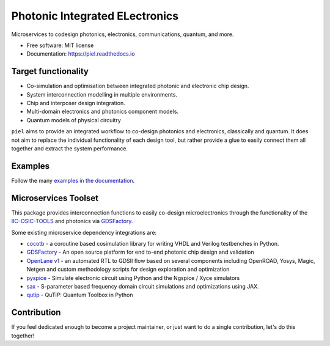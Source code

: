 **P**\hotonic **I**\ntegrated **EL**\ectronics
===============================================

|PyPI Version| |Build Status| |Documentation Status| |Updates|

Microservices to codesign photonics, electronics, communications,
quantum, and more.

-  Free software: MIT license
-  Documentation: https://piel.readthedocs.io

Target functionality
--------------------

-  Co-simulation and optimisation between integrated photonic and
   electronic chip design.
-  System interconnection modelling in multiple environments.
-  Chip and interposer design integration.
-  Multi-domain electronics and photonics component models.
-  Quantum models of physical circuitry

``piel`` aims to provide an integrated workflow to co-design photonics
and electronics, classically and quantum. It does not aim to replace the
individual functionality of each design tool, but rather provide a glue
to easily connect them all together and extract the system performance.

Examples
--------

Follow the many `examples in the documentation <https://piel.readthedocs.io/en/stable/examples.html>`__.

Microservices Toolset
---------------------

This package provides interconnection functions to easily co-design
microelectronics through the functionality of the
`IIC-OSIC-TOOLS <https://github.com/iic-jku/iic-osic-tools>`__ and
photonics via `GDSFactory <https://github.com/gdsfactory/gdsfactory>`__.

Some existing microservice dependency integrations are:

* `cocotb <https://github.com/cocotb/cocotb>`__ - a coroutine based cosimulation library for writing VHDL and Verilog testbenches in Python.
* `GDSFactory <https://github.com/gdsfactory/gdsfactory>`__ - An open source platform for end to-end photonic chip design and validation
* `OpenLane v1 <https://github.com/The-OpenROAD-Project/OpenLane>`__ - an automated RTL to GDSII flow based on several components including OpenROAD, Yosys, Magic, Netgen and custom methodology scripts for design exploration and optimization
* `pyspice <https://github.com/PySpice-org/PySpice>`__ - Simulate electronic circuit using Python and the Ngspice / Xyce simulators
* `sax <https://github.com/flaport/sax>`__ - S-parameter based frequency domain circuit simulations and optimizations using JAX.
* `qutip <https://github.com/qutip/qutip>`__ - QuTiP: Quantum Toolbox in Python

Contribution
------------

If you feel dedicated enough to become a project maintainer, or just
want to do a single contribution, let's do this together!

.. |PyPI Version| image:: https://img.shields.io/pypi/v/piel.svg
   :target: https://pypi.python.org/pypi/piel
.. |Build Status| image:: https://img.shields.io/travis/daquintero/piel.svg
   :target: https://travis-ci.com/daquintero/piel
.. |Documentation Status| image:: https://readthedocs.org/projects/piel/badge/?version=latest
   :target: https://piel.readthedocs.io/en/latest/?version=latest
.. |Updates| image:: https://pyup.io/repos/github/daquintero/piel/shield.svg
   :target: https://pyup.io/repos/github/daquintero/piel/
